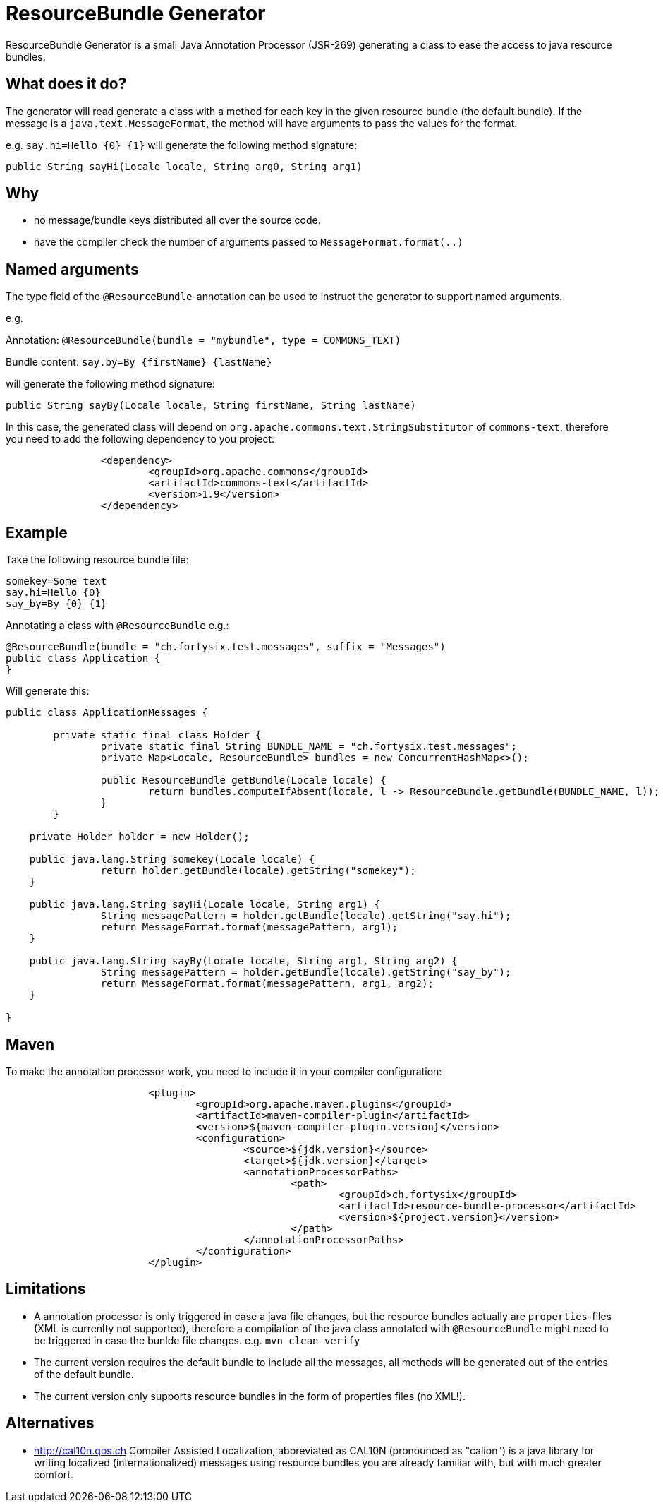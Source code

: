 # ResourceBundle Generator

ResourceBundle Generator is a small Java Annotation Processor (JSR-269) generating a class to ease the access to java resource bundles.

## What does it do?

The generator will read generate a class with a method for each key in the given resource bundle (the default bundle). If the message is a `java.text.MessageFormat`, the method will have arguments to pass the values for the format.

e.g. `say.hi=Hello {0} {1}` will generate the following method signature:

```
public String sayHi(Locale locale, String arg0, String arg1)
```

## Why

- no message/bundle keys distributed all over the source code.
- have the compiler check the number of arguments passed to `MessageFormat.format(..)`

## Named arguments

The type field of the `@ResourceBundle`-annotation can be used to instruct the generator to support named arguments.

e.g.

Annotation: `@ResourceBundle(bundle = "mybundle", type = COMMONS_TEXT)`

Bundle content: `say.by=By {firstName} {lastName}`

will generate the following method signature:

```
public String sayBy(Locale locale, String firstName, String lastName)
```

In this case, the generated class will depend on `org.apache.commons.text.StringSubstitutor` of `commons-text`, therefore you need to add the following dependency to you project:

```
		<dependency>
			<groupId>org.apache.commons</groupId>
			<artifactId>commons-text</artifactId>
			<version>1.9</version>
		</dependency>
```

## Example

Take the following resource bundle file:

```
somekey=Some text
say.hi=Hello {0}
say_by=By {0} {1}
```

Annotating a class with `@ResourceBundle` e.g.:

```
@ResourceBundle(bundle = "ch.fortysix.test.messages", suffix = "Messages")
public class Application {
}
```

Will generate this:

```
public class ApplicationMessages {

	private static final class Holder {
		private static final String BUNDLE_NAME = "ch.fortysix.test.messages";
		private Map<Locale, ResourceBundle> bundles = new ConcurrentHashMap<>();

		public ResourceBundle getBundle(Locale locale) {
			return bundles.computeIfAbsent(locale, l -> ResourceBundle.getBundle(BUNDLE_NAME, l));
		}
	}

    private Holder holder = new Holder();

    public java.lang.String somekey(Locale locale) {
		return holder.getBundle(locale).getString("somekey");
    }

    public java.lang.String sayHi(Locale locale, String arg1) {
		String messagePattern = holder.getBundle(locale).getString("say.hi");
		return MessageFormat.format(messagePattern, arg1);
    }

    public java.lang.String sayBy(Locale locale, String arg1, String arg2) {
		String messagePattern = holder.getBundle(locale).getString("say_by");
		return MessageFormat.format(messagePattern, arg1, arg2);
    }

}
```

## Maven

To make the annotation processor work, you need to include it in your compiler configuration:

```
			<plugin>
				<groupId>org.apache.maven.plugins</groupId>
				<artifactId>maven-compiler-plugin</artifactId>
				<version>${maven-compiler-plugin.version}</version>
				<configuration>
					<source>${jdk.version}</source>
					<target>${jdk.version}</target>
					<annotationProcessorPaths>
						<path>
							<groupId>ch.fortysix</groupId>
							<artifactId>resource-bundle-processor</artifactId>
							<version>${project.version}</version>
						</path>
					</annotationProcessorPaths>
				</configuration>
			</plugin>
```

## Limitations

- A annotation processor is only  triggered in case a java file changes, but the resource bundles actually are `properties`-files (XML is currenlty not supported), therefore a compilation of the java class annotated with `@ResourceBundle` might need to be triggered in case the bunlde file changes. e.g. `mvn clean verify`
- The current version requires the default bundle to include all the messages,
all methods will be generated out of the entries of the default bundle.
- The current version only supports resource bundles in the form of properties files (no XML!).

## Alternatives

- http://cal10n.qos.ch Compiler Assisted Localization, abbreviated as CAL10N (pronounced as "calion") is a java library for writing localized (internationalized) messages using resource bundles you are already familiar with, but with much greater comfort.